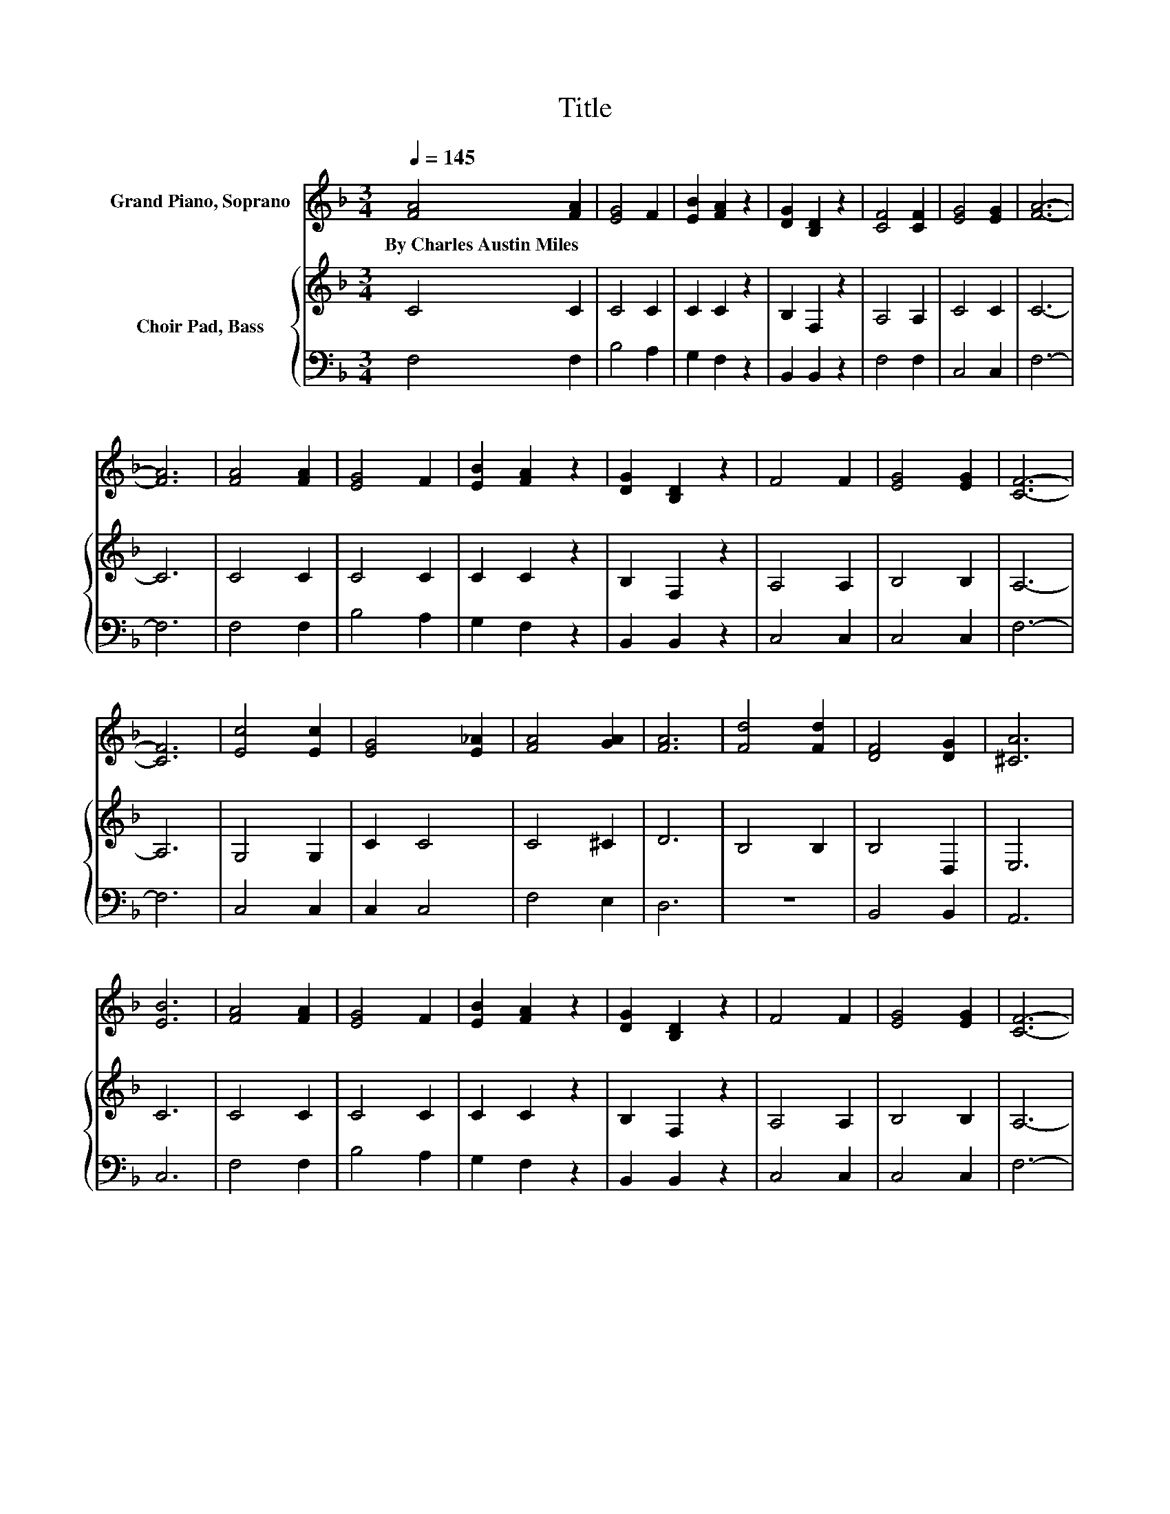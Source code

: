 X:1
T:Title
%%score 1 { 2 | 3 }
L:1/8
Q:1/4=145
M:3/4
K:F
V:1 treble nm="Grand Piano, Soprano"
V:2 treble nm="Choir Pad, Bass"
V:3 bass 
V:1
 [FA]4 [FA]2 | [EG]4 F2 | [EB]2 [FA]2 z2 | [DG]2 [B,D]2 z2 | [CF]4 [CF]2 | [EG]4 [EG]2 | [FA]6- | %7
w: By~Charles~Austin~Miles *|||||||
 [FA]6 | [FA]4 [FA]2 | [EG]4 F2 | [EB]2 [FA]2 z2 | [DG]2 [B,D]2 z2 | F4 F2 | [EG]4 [EG]2 | [CF]6- | %15
w: ||||||||
 [CF]6 | [Ec]4 [Ec]2 | [EG]4 [E_A]2 | [FA]4 [GA]2 | [FA]6 | [Fd]4 [Fd]2 | [DF]4 [DG]2 | [^CA]6 | %23
w: ||||||||
 [EB]6 | [FA]4 [FA]2 | [EG]4 F2 | [EB]2 [FA]2 z2 | [DG]2 [B,D]2 z2 | F4 F2 | [EG]4 [EG]2 | [CF]6- | %31
w: ||||||||
 [CF]6 | [Fc]4 [Ec]2 | [Fc]6 | [FA]4 [EG]2 | [CF]4 [CF]2 | [Fd]4 [Fd]2 | [Fc]2 [FA]3 F | [EG]6- | %39
w: ||||||||
 [EG]6 | [Fc]4 [Ec]2 | [Fc]4 [FA]2 | [DG]4 [EA]2 | [GB]4 [FA][DG] | [CF]6 | [CE]6 | [CF]6- | %47
w: ||||||||
 [CF]6 |] %48
w: |
V:2
 C4 C2 | C4 C2 | C2 C2 z2 | B,2 F,2 z2 | A,4 A,2 | C4 C2 | C6- | C6 | C4 C2 | C4 C2 | C2 C2 z2 | %11
 B,2 F,2 z2 | A,4 A,2 | B,4 B,2 | A,6- | A,6 | G,4 G,2 | C2 C4 | C4 ^C2 | D6 | B,4 B,2 | B,4 D,2 | %22
 E,6 | C6 | C4 C2 | C4 C2 | C2 C2 z2 | B,2 F,2 z2 | A,4 A,2 | B,4 B,2 | A,6- | A,6 | A,4 G,2 | %33
 A,6 | C4 B,2 | A,4 A,2 | B,4 B,2 | A,2[K:treble] C3 A, | C6- | C6 | A,4[K:bass] G,2 | A,4 E2 | %42
 B,4 ^C2 | D4 CB, | A,6 | B,6 | A,6- | A,6 |] %48
V:3
 F,4 F,2 | B,4 A,2 | G,2 F,2 z2 | B,,2 B,,2 z2 | F,4 F,2 | C,4 C,2 | F,6- | F,6 | F,4 F,2 | %9
 B,4 A,2 | G,2 F,2 z2 | B,,2 B,,2 z2 | C,4 C,2 | C,4 C,2 | F,6- | F,6 | C,4 C,2 | C,2 C,4 | %18
 F,4 E,2 | D,6 | z6 | B,,4 B,,2 | A,,6 | C,6 | F,4 F,2 | B,4 A,2 | G,2 F,2 z2 | B,,2 B,,2 z2 | %28
 C,4 C,2 | C,4 C,2 | F,6- | F,6 | F,4 C,2 | F,6 | C,4 C,2 | F,4 F,2 | B,,4 B,,2 | F,2 F,3 F, | %38
 C,6- | C,6 | F,4 C,2 | F,4 F,2 | B,,4 A,,2 | G,,4 A,,B,, | C,6 | C,6 | F,6- | F,6 |] %48

